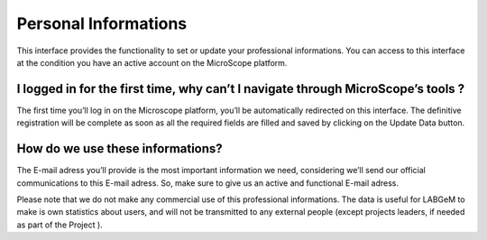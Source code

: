 ######################
 Personal Informations
######################
 
This interface provides the functionality to set or update your professional informations. 
You can access to this interface at the condition you have an active account on the MicroScope platform.

I logged in for the first time, why can’t I navigate through MicroScope’s tools ?
---------------------------------------------------------------------------------

The first time you’ll log in on the Microscope platform, you’ll be automatically redirected on this interface. 
The definitive registration will be complete as soon as all the required fields are filled and saved by clicking 
on the Update Data button.

How do we use these informations?
---------------------------------

The E-mail adress you’ll provide is the most important information we need, considering we’ll send our official communications 
to this E-mail adress. So, make sure to give us an active and functional E-mail adress.

Please note that we do not make any commercial use of this professional informations. 
The data is useful for LABGeM to make is own statistics about users, and will not be transmitted to 
any external people (except projects leaders, if needed as part of the Project ).
